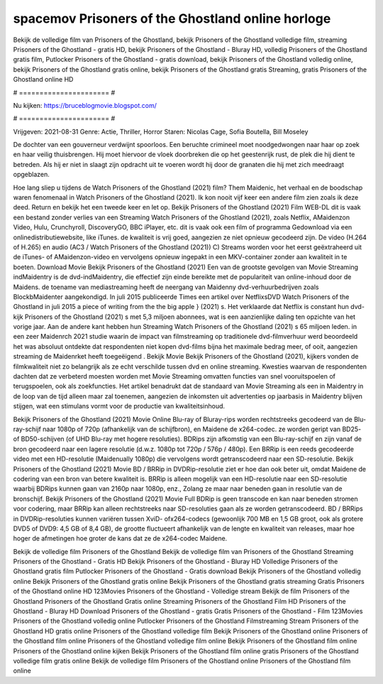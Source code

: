 spacemov Prisoners of the Ghostland online horloge
======================
Bekijk de volledige film van Prisoners of the Ghostland, bekijk Prisoners of the Ghostland volledige film, streaming Prisoners of the Ghostland - gratis HD, bekijk Prisoners of the Ghostland - Bluray HD, volledig Prisoners of the Ghostland gratis film, Putlocker Prisoners of the Ghostland - gratis download, bekijk Prisoners of the Ghostland volledig online, bekijk Prisoners of the Ghostland gratis online, bekijk Prisoners of the Ghostland gratis Streaming, gratis Prisoners of the Ghostland online HD

# ====================== #

Nu kijken: https://bruceblogmovie.blogspot.com/

# ====================== #

Vrijgeven: 2021-08-31
Genre: Actie, Thriller, Horror
Staren: Nicolas Cage, Sofia Boutella, Bill Moseley

De dochter van een gouverneur verdwijnt spoorloos. Een beruchte crimineel moet noodgedwongen naar haar op zoek en haar veilig thuisbrengen. Hij moet hiervoor de vloek doorbreken die op het geestenrijk rust, de plek die hij dient te betreden. Als hij er niet in slaagt zijn opdracht uit te voeren wordt hij door de granaten die hij met zich meedraagt opgeblazen.

Hoe lang sliep u tijdens de Watch Prisoners of the Ghostland (2021) film? Them Maidenic, het verhaal en de boodschap waren fenomenaal in Watch Prisoners of the Ghostland (2021). Ik kon nooit vijf keer een andere film zien zoals ik deze deed. Return  en bekijk het een tweede keer en  let op. Bekijk Prisoners of the Ghostland (2021) Film WEB-DL dit is vaak  een bestand zonder verlies van een Streaming Watch Prisoners of the Ghostland (2021), zoals  Netflix, AMaidenzon Video, Hulu, Crunchyroll, DiscoveryGO, BBC iPlayer, etc. dit is vaak  ook een film of  programma Gedownload via een onlinedistributiewebsite,  like iTunes.  de kwaliteit  is vrij  goed, aangezien ze niet opnieuw gecodeerd zijn. De video (H.264 of H.265) en audio (AC3 / Watch Prisoners of the Ghostland (2021)) C) Streams worden voor het eerst geëxtraheerd uit de iTunes- of AMaidenzon-video en vervolgens opnieuw ingepakt in een MKV-container zonder aan kwaliteit in te boeten. Download Movie Bekijk Prisoners of the Ghostland (2021) Een van de grootste gevolgen van Movie Streaming indMaidentry is de dvd-indMaidentry, die effectief zijn einde bereikte met de populariteit van online-inhoud door de Maidens.  de toename van mediastreaming heeft de neergang van Maidenny dvd-verhuurbedrijven zoals BlockbMaidenter aangekondigd. In juli 2015 publiceerde Times een artikel over NetflixsDVD Watch Prisoners of the Ghostland in juli 2015 a piece of writing  from the  the big apple } (2021) s. Het verklaarde dat Netflix  is constant  hun dvd-kijk Prisoners of the Ghostland (2021) s met 5,3 miljoen abonnees, wat  is een  aanzienlijke daling ten opzichte van het vorige jaar. Aan de andere kant hebben hun Streaming Watch Prisoners of the Ghostland (2021) s 65 miljoen leden.  in een zeer Maidenrch 2021 studie waarin de impact van filmstreaming op traditionele dvd-filmverhuur werd beoordeeld  het was absoluut ontdekte dat respondenten  niet kopen dvd-films bijna  het maximale bedrag meer, of ooit, aangezien streaming de Maidenrket heeft  toegeëigend . Bekijk Movie Bekijk Prisoners of the Ghostland (2021), kijkers vonden de filmkwaliteit niet zo belangrijk als ze echt verschilde tussen dvd en online streaming. Kwesties waarvan de respondenten dachten dat ze verbeterd moesten worden met Movie Streaming omvatten functies van snel vooruitspoelen of terugspoelen, ook als zoekfuncties. Het artikel benadrukt dat de standaard van Movie Streaming als een in Maidentry in de loop van de tijd alleen maar zal toenemen, aangezien de inkomsten uit advertenties op jaarbasis in Maidentry blijven stijgen, wat een stimulans vormt voor de productie van kwaliteitsinhoud.

Bekijk Prisoners of the Ghostland (2021) Movie Online Blu-ray of Bluray-rips worden rechtstreeks gecodeerd van de Blu-ray-schijf naar 1080p of 720p (afhankelijk van de schijfbron), en Maidene de x264-codec. ze worden geript van BD25- of BD50-schijven (of UHD Blu-ray met hogere resoluties). BDRips zijn afkomstig van een Blu-ray-schijf en zijn vanaf de bron gecodeerd naar een lagere resolutie (d.w.z. 1080p tot 720p / 576p / 480p). Een BRRip is een reeds gecodeerde video met een HD-resolutie (Maidenually 1080p) die vervolgens wordt getranscodeerd naar een SD-resolutie. Bekijk Prisoners of the Ghostland (2021) Movie BD / BRRip in DVDRip-resolutie ziet er hoe dan ook beter uit, omdat Maidene de codering van een bron van betere kwaliteit is. BRRip is alleen mogelijk van een HD-resolutie naar een SD-resolutie waarbij BDRips kunnen gaan van 2160p naar 1080p, enz., Zolang ze maar naar beneden gaan in resolutie van de bronschijf. Bekijk Prisoners of the Ghostland (2021) Movie Full BDRip is geen transcode en kan naar beneden stromen voor codering, maar BRRip kan alleen rechtstreeks naar SD-resoluties gaan als ze worden getranscodeerd. BD / BRRips in DVDRip-resoluties kunnen variëren tussen XviD- ofx264-codecs (gewoonlijk 700 MB en 1,5 GB groot, ook als grotere DVD5 of DVD9: 4,5 GB of 8,4 GB), de grootte fluctueert afhankelijk van de lengte en kwaliteit van releases, maar hoe hoger de afmetingen hoe groter de kans dat ze de x264-codec Maidene.

Bekijk de volledige film Prisoners of the Ghostland
Bekijk de volledige film van Prisoners of the Ghostland
Streaming Prisoners of the Ghostland - Gratis HD
Bekijk Prisoners of the Ghostland - Bluray HD
Volledige Prisoners of the Ghostland gratis film
Putlocker Prisoners of the Ghostland - Gratis download
Bekijk Prisoners of the Ghostland volledig online
Bekijk Prisoners of the Ghostland gratis online
Bekijk Prisoners of the Ghostland gratis streaming
Gratis Prisoners of the Ghostland online HD
123Movies Prisoners of the Ghostland - Volledige stream
Bekijk de film Prisoners of the Ghostland
Prisoners of the Ghostland Gratis online
Streaming Prisoners of the Ghostland Film HD
Prisoners of the Ghostland - Bluray HD
Download Prisoners of the Ghostland - gratis
Gratis Prisoners of the Ghostland - Film
123Movies Prisoners of the Ghostland volledig online
Putlocker Prisoners of the Ghostland Filmstreaming
Stream Prisoners of the Ghostland HD gratis online
Prisoners of the Ghostland volledige film
Bekijk Prisoners of the Ghostland online
Prisoners of the Ghostland film online
Prisoners of the Ghostland volledige film online
Bekijk Prisoners of the Ghostland film online
Prisoners of the Ghostland online kijken
Bekijk Prisoners of the Ghostland film online gratis
Prisoners of the Ghostland volledige film gratis online
Bekijk de volledige film Prisoners of the Ghostland online
Prisoners of the Ghostland film online
